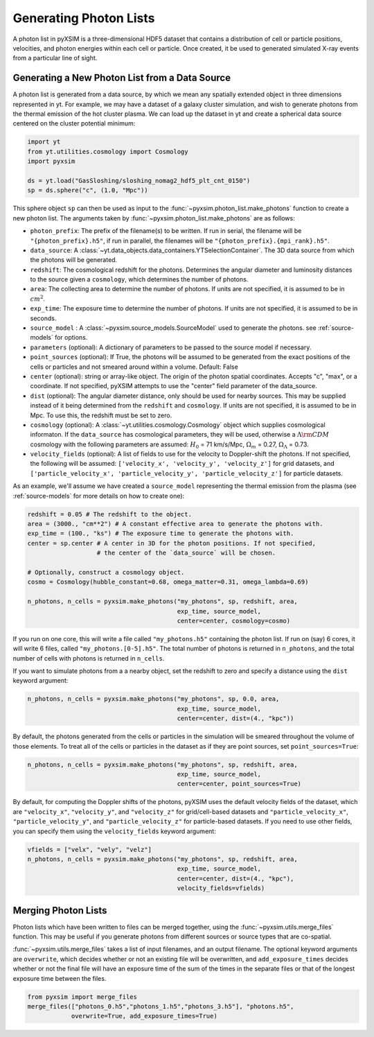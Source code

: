.. _generating-photon-lists:

Generating Photon Lists
=======================

A photon list in pyXSIM is a three-dimensional HDF5 dataset that contains a 
distribution of cell or particle positions, velocities, and photon energies
within each cell or particle. Once created, it be used to generated simulated 
X-ray events from a particular line of sight. 

Generating a New Photon List from a Data Source
-----------------------------------------------

A photon list is generated from a data source, by which we mean any spatially
extended object in three dimensions represented in yt. For example, we may have
a dataset of a galaxy cluster simulation, and wish to generate photons from the
thermal emission of the hot cluster plasma. We can load up the dataset in yt and
create a spherical data source centered on the cluster potential minimum:

.. code-block:: python
    
    import yt
    from yt.utilities.cosmology import Cosmology
    import pyxsim
    
    ds = yt.load("GasSloshing/sloshing_nomag2_hdf5_plt_cnt_0150")
    sp = ds.sphere("c", (1.0, "Mpc"))
    
This sphere object ``sp`` can then be used as input to the 
:func:`~pyxsim.photon_list.make_photons` function to create a new photon list.
The arguments taken by :func:`~pyxsim.photon_list.make_photons` are as follows:

* ``photon_prefix``: The prefix of the filename(s) to be written. If run in 
  serial, the filename will be ``"{photon_prefix}.h5"``, if run in parallel, the 
  filenames will be ``"{photon_prefix}.{mpi_rank}.h5"``.
* ``data_source``: A :class:`~yt.data_objects.data_containers.YTSelectionContainer`. 
  The 3D data source from which the photons will be generated.
* ``redshift``: The cosmological redshift for the photons. Determines the 
  angular diameter and luminosity distances to the source given a ``cosmology``,
  which determines the number of photons. 
* ``area``: The collecting area to determine the number of photons. If units are
  not specified, it is assumed to be in :math:`cm^2`.
* ``exp_time``: The exposure time to determine the number of photons. If units
  are not specified, it is assumed to be in seconds.
* ``source_model`` : A :class:`~pyxsim.source_models.SourceModel` used to 
  generate the photons. see :ref:`source-models` for options.
* ``parameters`` (optional): A dictionary of parameters to be passed to the 
  source model if necessary.
* ``point_sources`` (optional): If True, the photons will be assumed to be
  generated from the exact positions of the cells or particles and not smeared
  around within a volume. Default: False
* ``center`` (optional): string or array-like object. The origin of the photon
  spatial coordinates. Accepts "c", "max", or a coordinate. If not specified, 
  pyXSIM attempts to use the "center" field parameter of the data_source. 
* ``dist`` (optional): The angular diameter distance, only should be used for
  nearby sources. This may be supplied instead of it being determined from the 
  ``redshift`` and ``cosmology``. If units are not specified, it is assumed to
  be in Mpc. To use this, the redshift must be set to zero. 
* ``cosmology`` (optional): A :class:`~yt.utilities.cosmology.Cosmology` object
  which supplies cosmological informaton. If the ``data_source`` has 
  cosmological parameters, they will be used, otherwise a 
  :math:`\Lambda{\rm CDM}` cosmology with the following parameters are assumed: 
  :math:`H_0` = 71 km/s/Mpc, :math:`\Omega_m` = 0.27, 
  :math:`\Omega_\Lambda` = 0.73. 
* ``velocity_fields`` (optional): A list of fields to use for the velocity to
  Doppler-shift the photons. If not specified, the following will be assumed:   
  ``['velocity_x', 'velocity_y', 'velocity_z']`` for grid datasets, and 
  ``['particle_velocity_x', 'particle_velocity_y', 'particle_velocity_z']`` 
  for particle datasets.

As an example, we'll assume we have created a ``source_model`` representing the
thermal emission from the plasma (see :ref:`source-models` for more details on
how to create one): 

.. code-block:: python

    redshift = 0.05 # The redshift to the object. 
    area = (3000., "cm**2") # A constant effective area to generate the photons with.
    exp_time = (100., "ks") # The exposure time to generate the photons with. 
    center = sp.center # A center in 3D for the photon positions. If not specified, 
                       # the center of the `data_source` will be chosen.
    
    # Optionally, construct a cosmology object. 
    cosmo = Cosmology(hubble_constant=0.68, omega_matter=0.31, omega_lambda=0.69)
    
    n_photons, n_cells = pyxsim.make_photons("my_photons", sp, redshift, area,
                                             exp_time, source_model, 
                                             center=center, cosmology=cosmo)

If you run on one core, this will write a file called ``"my_photons.h5"`` 
containing the photon list. If run on (say) 6 cores, it will write 6 files,
called ``"my_photons.[0-5].h5"``. The total number of photons is returned in
``n_photons``, and the total number of cells with photons is returned in
``n_cells``.

If you want to simulate photons from a a nearby object, set the redshift to zero
and specify a distance using the ``dist`` keyword argument:

.. code-block:: python

    n_photons, n_cells = pyxsim.make_photons("my_photons", sp, 0.0, area, 
                                             exp_time, source_model, 
                                             center=center, dist=(4., "kpc"))

By default, the photons generated from the cells or particles in the simulation 
will be smeared throughout the volume of those elements. To treat all of the 
cells or particles in the dataset as if they are point sources, set 
``point_sources=True``:

.. code-block:: python

    n_photons, n_cells = pyxsim.make_photons("my_photons", sp, redshift, area,
                                             exp_time, source_model, 
                                             center=center, point_sources=True)

By default, for computing the Doppler shifts of the photons, pyXSIM uses the 
default velocity fields of the dataset, which are ``"velocity_x"``, 
``"velocity_y"``, and ``"velocity_z"`` for grid/cell-based datasets and 
``"particle_velocity_x"``, ``"particle_velocity_y"``, and 
``"particle_velocity_z"`` for particle-based datasets. If you need to use other
fields, you can specify them using the ``velocity_fields`` keyword argument:

.. code-block:: python

    vfields = ["velx", "vely", "velz"]
    n_photons, n_cells = pyxsim.make_photons("my_photons", sp, redshift, area,
                                             exp_time, source_model, 
                                             center=center, dist=(4., "kpc"), 
                                             velocity_fields=vfields)

Merging Photon Lists
--------------------

Photon lists which have been written to files can be merged together, using the 
:func:`~pyxsim.utils.merge_files` function. This may be useful if you generate photons from
different sources or source types that are co-spatial.

:func:`~pyxsim.utils.merge_files` takes a list of input filenames, and an output filename. 
The optional keyword arguments are ``overwrite``, which decides whether or not an existing file 
will be overwritten, and ``add_exposure_times`` decides whether or not the final file will 
have an exposure time of the sum of the times in the separate files or that of the longest 
exposure time between the files. 

.. code-block:: python

    from pyxsim import merge_files
    merge_files(["photons_0.h5","photons_1.h5","photons_3.h5"], "photons.h5",
                overwrite=True, add_exposure_times=True)